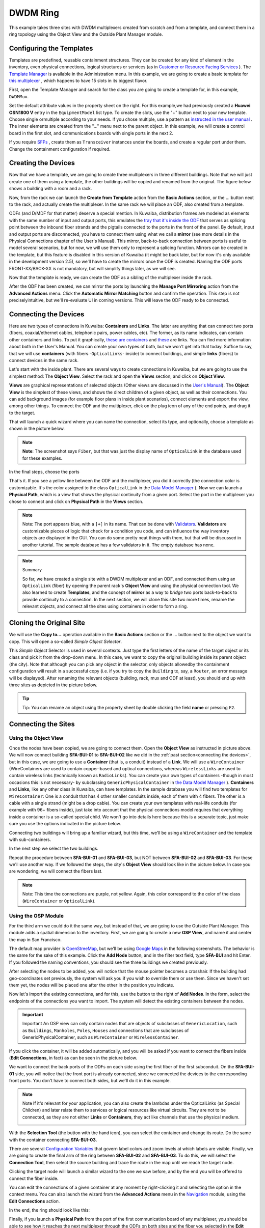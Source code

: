 DWDM Ring
++++++++++

This example takes three sites with DWDM multiplexers created from scratch 
and from a template, and connect them in a ring topology using the Object View 
and the Outside Plant Manager module.

Configuring the Templates
==========================

Templates are predefined, reusable containment structures. They can be created
for any kind of element in the inventory, even physical connections, logical 
structures or services (as in `Customer or Resource Facing Services`_ ). The
`Template Manager`_ is available in the Administration menu. In this example, 
we are going to create a basic template for `this multiplexer`_ , which happens
to have 15 slots in its biggest flavor.

First, open the Template Manager and search for the class you are going to create
a template for, in this example, ``DWDMMux``.

.. image:: /res/dwdmring/Optix_OSN_1800V.PNG
    
Set the default attribute values in the property sheet on the right. For this 
example,we had previously created a **Huawei OSN1800 V** entry in the ``EquipmentModel``
list type. To create the slots, use the "+" button next to your new template. 
Choose single ormultiple according to your needs. If you chose multiple, use
a pattern as `instructed in the user manual`_ . The inner elements are created 
from the "..." menu next to the parent object. In this example, we will create
a control board in the first slot, and communications boards with single ports
in the next 2.

.. image:: /res/dwdmring/TNF1LTX.PNG

If you require `SFPs`_ , create them as ``Transceiver`` instances under the boards, 
and create a regular port under them. Change the containment configuration 
if required.

.. image:: /res/dwdmring/containment_manager.PNG


Creating the Devices
====================

Now that we have a template, we are going to create three multiplexers in three 
different buildings. Note that we will just create one of them using a template,
the other buildings will be copied and renamed from the original. The figure 
below shows a building with a room and a rack.

.. image:: /res/dwdmring/new_object_from_template.PNG

Now, from the rack we can launch the **Create from Template** action from the 
**Basic Actions** section, or the ... button next to the rack, and actually create
the multiplexer. In the same rack we will place an ODF, also created from
a template.

.. image:: /res/dwdmring/new_object_from_template_class_ODF.PNG

ODFs (and D/MDF for that matter) deserve a special mention. In Kuwaiba, 
distribution frames are modeled as elements with the same number of input and 
output ports, this emulates the `tray that it's inside the ODF`_ that serves as 
splicing point between the inbound fiber strands and the pigtails connected to
the ports in the front of the panel. By default, input and output ports are
disconnected, you have to connect them using what we call a **mirror**
(see more details in the Physical Connections chapter of the User's Manual).
This mirror, back-to-back connection between ports is useful to model
several scenarios, but for now, we will use them only to represent a splicing
function. Mirrors can be created in the template, but this feature is disabled
in this version of Kuwaiba (it might be back later, but for now it's only
available in the development version 2.5), so we'll have to create the mirrors 
once the ODF is created. Naming the ODF ports FRONT-XX/BACK-XX is not mandatory,
but will simplify things later, as we will see.

.. image:: /res/dwdmring/ODF_4_4.PNG

Now that the template is ready, we can create the ODF as a sibling of the 
multiplexer inside the rack.

.. image:: /res/dwdmring/manager_port_mirroring.PNG

After the ODF has been created, we can mirror the ports by launching the 
**Manage Port Mirroring** action from the **Advanced Actions** menu. Click the 
**Automatic Mirror Matching** button and confirm the operation. This step is not
preciselyintuitive, but we'll re-evaluate UI in coming versions. This will
leave the ODF ready to be connected.


Connecting the Devices
======================

.. _connecting the devices:

Here are two types of connections in Kuwaiba: **Containers** and **Links**.
The latter are anything that can connect two ports (fibers, coaxial/ethernet
cables, telephonic pairs, power cables, etc). The former, as its name indicates,
can contain other containers and links. To put it graphically, `these
are containers`_ and `these`_ are links. You can find more information about
both in the User's Manual. You can create your own types of both, but we won't
get into that today. Suffice to say, that we will use **containers** (with
fibers -``OpticalLinks``- inside) to connect buildings, and simple **links** 
(fibers) to connect devices in the same rack.

Let's start with the inside plant. There are several ways to create connections
in Kuwaiba, but we are going to use the simplest method: The **Object View**. 
Select the rack and open the **Views** section, and click on **Object View**.

.. image:: /res/dwdmring/object_view.PNG

**Views** are graphical representations of selected objects (Other views are
discussed in the `User's Manual`_). The **Object View** is the simplest of these
views, and shows the direct children of a given object, as well as their
connections. You can add background images (for example floor plans in 
inside plant scenarios), connect elements and export the view, among other 
things. To connect the ODF and the multiplexer, click on the plug icon of 
any of the end points, and drag it to the target.

.. image:: /res/dwdmring/object_view_sfa.PNG

That will launch a quick wizard where you can name the connection, select its
type, and optionally, choose a template as shown in the picture below.


.. image:: /res/dwdmring/new_connection_optical_link.PNG

.. note:: **Note**: The screenshot says ``Fiber``, but that was just the display
     name of ``OpticalLink`` in the database used for these examples.



In the final steps, choose the ports

.. image:: /res/dwdmring/new_connection_dwdm_sfa.PNG

That's it. If you see a yellow line between the ODF and the multiplexer, you 
did it correctly (the connection color is customizable. It's the color assigned
to the class ``OpticalLink`` in the `Data Model Manager`_ ). Now we can launch a 
**Physical Path**, which is a view that shows the physical continuity from a 
given port. Select the port in the multiplexer you chose to connect and click
on **Physical Path** in the **Views** section.

.. image:: /res/dwdmring/physical_path_view.PNG

.. note:: Note: The port appears blue, with a ``[+]`` in its name. That can be 
    done with `Validators`_. **Validators** are customizable pieces of logic 
    that check for a condition you code, and can influence the way inventory 
    objects are displayed in the GUI. You can do some pretty neat things 
    with them, but that will be discussed in another tutorial. The sample 
    database has a few validators in it. The empty database has none.

.. note:: Summary 

    So far, we have created a single site with a DWDM multiplexer 
    and an ODF, and connected them using an ``OpticalLink`` (fiber) by opening 
    the parent rack's **Object View** and using the physical connection tool. 
    We also learned to create **Templates**, and the concept of **mirror** as 
    a way to *bridge* two ports back-to-back to provide continuity to a 
    connection. In the next section, we will clone this site two more times, 
    rename the relevant objects, and connect all the sites using containers 
    in order to form a ring.



Cloning the Original Site
==========================

We will use the **Copy to...** operation available in the **Basic Actions**
section or the ... button next to the object we want to copy. This 
will open a so-called *Simple Object Selector*.

.. image:: /res/dwdmring/copy_to.PNG

This *Simple Object* Selector is used in several contexts. Just type the first 
letters of the name of the target object or its class and pick it from the 
drop-down menu. In this case, we want to copy the original building inside its 
parent object (the city). Note that although you can pick any object in the 
selector, only objects allowedby the containment configuration will result in 
a successful copy (i.e. if you try to copy the ``Building`` to, say, 
a ``Router``, an error message will be displayed). After renaming the relevant 
objects (building, rack, mux and ODF at least), you should end up with three 
sites as depicted in the picture below.

.. image:: /res/dwdmring/new_object_san_francisco.PNG


.. tip:: Tip: You can rename an object using the property sheet by double 
    clicking the field **name** or pressing ``F2``.


Connecting the Sites
====================

Using the Object View
~~~~~~~~~~~~~~~~~~~~~

Once the nodes have been copied, we are going to connect them. Open the 
**Object View** as instructed in picture above. We will now connect building 
**SFA-BUI-01** to **SFA-BUI-02** like we did in the 
:ref:`past section<connecting the devices>`, but in this case, we are going to 
use a **Container** (that is, a conduit) instead of a **Link**. We will use 
a ``WireContainer`` (WireContainers are used to 
contain copper-based and optical connections, whereas ``WirelessLinks`` are used 
to contain wireless links (technically known as ``RadioLinks``). You can create 
your own types of containers -though in most occasions this is not necessary- 
by subclassing ``GenericPhysicalContainer`` in `the Data Model Manager`_ ). 
**Containers** and **Links**, like any other class in Kuwaiba, can have 
templates. In the sample database you will find two templates for 
``WireContainer``: One is a conduit that has 4 other smaller conduits inside, 
each of them with 4 fibers. The other is a cable with a single strand (might 
be a drop cable). You can create your own templates with real-life conduits (for 
example with 96+ fibers inside), just take into account that the physical 
connections model requires that everything inside a container is a so-called 
special child. We won't go into details here because this is a separate topic, 
just make sure you use the options indicated in the picture below.

.. image:: /res/dwdmring/template_structure.PNG

Connecting two buildings will bring up a familiar wizard, but this time, we'll be 
using a ``WireContainer`` and the template with sub-containers.

.. image:: /res/dwdmring/SFA_BUI01.PNG

In the next step we select the two buildings.

.. image:: /res/dwdmring/two_buildings.PNG

Repeat the procedure between **SFA-BUI-01** and **SFA-BUI-03**, but NOT between 
**SFA-BUI-02** and **SFA-BUI-03**. For these we'll use another way. If we 
followed the steps, the city's **Object View** should look like in the picture 
below. In case you are wondering, we will connect the fibers last.

.. image:: /res/dwdmring/connecting_sfa.PNG

.. note:: Note: This time the connections are purple, not yellow. Again, this 
    color correspond to the color of the class (``WireContainer`` or 
    ``OpticalLink``).


Using the OSP Module
~~~~~~~~~~~~~~~~~~~~

For the third arm we could do it the same way, but instead of that, we are 
going to use the Outside Plant Manager. This module adds a spatial 
dimension to the inventory. First, we are going to create a new **OSP View**, 
and name it and center the map in San Francisco.

.. image:: /res/dwdmring/create_osp.PNG

The default map provider is `OpenStreeMap`_, but we'll be using `Google Maps`_ 
in the following screenshots. The behavior is the same for the sake of 
this example. Click the **Add Node** button, and in the filter text field, 
type **SFA-BUI** and hit Enter. If you followed the naming conventions, you 
should see the three buildings we created previously.

.. image:: /res/dwdmring/add_nodes.PNG

After selecting the nodes to be added, you will notice that the mouse pointer 
becomes a crosshair. If the building had geo-coordinates set previously, the 
system will ask you if you wish to override them or use them. Since we haven't 
set them yet, the nodes will be placed one after the other in the position 
you indicate.

.. image:: /res/dwdmring/add_nodes_select_all.PNG

Now let's import the existing connections, and for this, use the button to 
the right of **Add Nodes**. In the form, select the endpoints of the 
connections you want to import. The system will detect the existing containers
between the nodes.

.. image:: /res/dwdmring/add_existing_containers.PNG

.. important:: Important
    An OSP view can only contain nodes that are objects of subclasses of 
    ``GenericLocation``, such as ``Buildings``, ``Manholes``, ``Poles``, 
    ``Houses`` and connections that are subclasses of GenericPhysicalContainer, 
    such as ``WireContainer`` or ``WirelessContainer``.

If you click the container, it will be added automatically, and you will be 
asked if you want to connect the fibers inside (**Edit Connections**, in fact) 
as can be seen in the picture below.

.. image:: /res/dwdmring/edit_connections.PNG

We want to connect the back ports of the ODFs on each side using the first 
fiber of the first subconduit. On the **SFA-BUI-01** side, you will notice 
that the front port is already connected, since we connected the devices to 
the corresponding front ports. You don't have to connect both sides, but we'll 
do it in this example.

.. image:: /res/dwdmring/connect.PNG

.. note:: Note
    If it's relevant for your application, you can also create the lambdas 
    under the OpticalLinks (as Special Children) and later relate them to 
    services or logical resources like virtual circuits. They are not to be 
    connected, as they are not either **Links** or **Containers**, they act like 
    channels that use the physical medium.

    .. image:: /res/dwdmring/open_slot_002.PNG

With the **Selection Tool** (the button with the hand icon), you can select 
the container and change its route. Do the same with the container connecting
**SFA-BUI-03**.

.. image:: /res/dwdmring/connecting1.PNG

There are several `Configuration Variables`_ that govern label colors and zoom 
levels at which labels are visible. Finally, we are going to create the final 
arm of the ring between **SFA-BUI-02** and **SFA-BUI-03**. To do this, we will
select the **Connection Tool**, then select the source building and trace the 
route in the map until we reach the target node.

.. image:: /res/dwdmring/connecting2.PNG

Clicking the target node will launch a similar wizard to the one we saw before, 
and by the end you will be offered to connect the fiber inside.

.. image:: /res/dwdmring/new_container.PNG

You can edit the connections of a given container at any moment by 
right-clicking it and selecting the option in the context menu. You can also 
launch the wizard from the **Advanced Actions** menu in the `Navigation`_ module, 
using the **Edit Connections** action.

.. image:: /res/dwdmring/wirecontainer_edit_connections.PNG

In the end, the ring should look like this:

.. image:: /res/dwdmring/connecting3.PNG

Finally, if you launch a **Physical Path** from the port of the first 
communication board of any multiplexer, you should be able to see how it 
reaches the next multiplexer through the ODFs on both sites and the fiber 
you selected in the **Edit Connections** action.

.. image:: /res/dwdmring/phisical_path_view.PNG




.. _`Customer or Resource Facing Services`: https://passionateaboutoss.com/differences-between-cfs-and-rfs/
.. _`Template Manager`: https://kuwaiba.org/docs/manuals/user/templateman/index.html
.. _`this multiplexer`: https://e.huawei.com/en/products/optical-transmission/osn-1800
.. _`instructed in the user manual`: https://kuwaiba.org/docs/manuals/user/appendix_a.html
.. _`SFPs`: https://en.wikipedia.org/wiki/Small_Form-factor_Pluggable
.. _`tray that it's inside the ODF`: https://www.shutterstock.com/shutterstock/photos/1833565222/display_1500/stock-photo-fiber-optic-pigtail-arrangement-in-an-odf-tray-1833565222.jpg
.. _`these are containers`: https://esen.com/wp-content/uploads/2020/12/microduct-pipes.jpg
.. _`these`: https://www.lanshack.com/images/tutorial/fiberstrands.jpg
.. _`User's Manual`: https://kuwaiba.org/docs/manuals/user/navman/index.html#views
.. _`Data Model Manager`: https://kuwaiba.org/docs/manuals/user/dmman/index.html
.. _`Validators`: https://kuwaiba.org/docs/manuals/user/validators/index.html
.. _`the Data Model Manager`: https://kuwaiba.org/docs/manuals/user/dmman/index.html
.. _`OpenStreeMap`: https://www.openstreetmap.org/#map=6/38.36/23.81
.. _`Google Maps`: https://www.google.com/maps/@40.6741517,22.893953,15z?entry=ttu&g_ep=EgoyMDI0MDkyMy4wIKXMDSoASAFQAw%3D%3D
.. _`Configuration Variables`: https://kuwaiba.org/docs/manuals/user/settings/configuration/variables/index.html
.. _`Navigation`: https://kuwaiba.org/docs/manuals/user/navman/index.html
